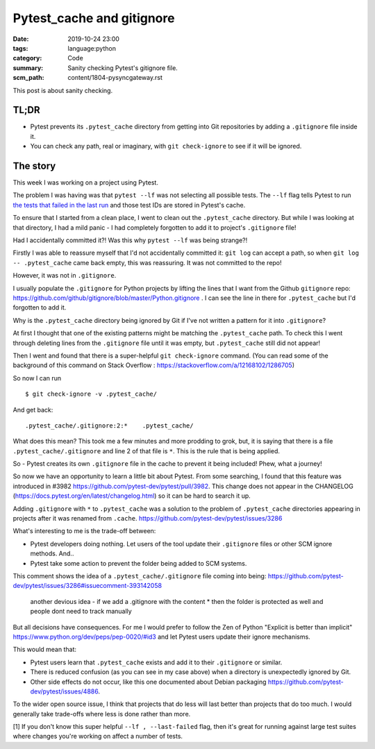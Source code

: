 Pytest_cache and gitignore
==========================

:date: 2019-10-24 23:00
:tags: language:python
:category: Code
:summary: Sanity checking Pytest's gitignore file.
:scm_path: content/1804-pysyncgateway.rst

This post is about sanity checking.

TL;DR
-----

* Pytest prevents its ``.pytest_cache`` directory from getting into Git
  repositories by adding a ``.gitignore`` file inside it.

* You can check any path, real or imaginary, with ``git check-ignore`` to see
  if it will be ignored.

The story
---------

This week I was working on a project using Pytest.

The problem I was having was that ``pytest --lf`` was not selecting all
possible tests. The ``--lf`` flag tells Pytest to run `the tests that failed in
the last run
<https://docs.pytest.org/en/latest/cache.html#rerunning-only-failures-or-failures-first>`_
and those test IDs are stored in Pytest's cache.

To ensure that I started from a clean place, I went to clean out the
``.pytest_cache`` directory. But while I was looking at that directory, I had a
mild panic - I had completely forgotten to add it to project's ``.gitignore``
file!

Had I accidentally committed it?! Was this why ``pytest --lf`` was being
strange?!

Firstly I was able to reassure myself that I'd not accidentally committed it:
``git log`` can accept a path, so when ``git log -- .pytest_cache`` came back
empty, this was reassuring. It was not committed to the repo!

However, it was not in ``.gitignore``.

I usually populate the ``.gitignore`` for Python projects by lifting the lines
that I want from the Github ``gitignore`` repo:
https://github.com/github/gitignore/blob/master/Python.gitignore . I can see
the line in there for ``.pytest_cache`` but I'd forgotten to add it.

Why is the ``.pytest_cache`` directory being ignored by Git if I've not written
a pattern for it into ``.gitignore``?

At first I thought that one of the existing patterns might be matching the
``.pytest_cache`` path. To check this I went through deleting lines from the
``.gitignore`` file until it was empty, but ``.pytest_cache`` still did not
appear!

Then I went and found that there is a super-helpful ``git check-ignore``
command. (You can read some of the background of this command on Stack Overflow
: https://stackoverflow.com/a/12168102/1286705)

So now I can run ::

    $ git check-ignore -v .pytest_cache/

And get back::

    .pytest_cache/.gitignore:2:*    .pytest_cache/

What does this mean? This took me a few minutes and more prodding to grok, but,
it is saying that there is a file ``.pytest_cache/.gitignore`` and line 2 of
that file is ``*``. This is the rule that is being applied.

So - Pytest creates its own ``.gitignore`` file in the cache to prevent it
being included! Phew, what a journey!

So now we have an opportunity to learn a little bit about Pytest. From some
searching, I found that this feature was introduced in #3982
https://github.com/pytest-dev/pytest/pull/3982. This change does not appear in
the CHANGELOG (https://docs.pytest.org/en/latest/changelog.html) so it can be
hard to search it up.

Adding ``.gitignore`` with ``*`` to ``.pytest_cache`` was a solution to the
problem of ``.pytest_cache`` directories appearing in projects after it was
renamed from ``.cache``. https://github.com/pytest-dev/pytest/issues/3286

What's interesting to me is the trade-off between:

* Pytest developers doing nothing. Let users of the tool update their
  ``.gitignore`` files or other SCM ignore methods. And..

* Pytest take some action to prevent the folder being added to SCM systems.


This comment shows the idea of a ``.pytest_cache/.gitignore`` file coming into being: https://github.com/pytest-dev/pytest/issues/3286#issuecomment-393142058

    another devious idea - if we add a .gitignore with the content * then the
    folder is protected as well and people dont need to track manually

But all decisions have consequences. For me I would prefer to follow the Zen of
Python "Explicit is better than implicit"
https://www.python.org/dev/peps/pep-0020/#id3 and let Pytest users update their
ignore mechanisms.

This would mean that:

* Pytest users learn that ``.pytest_cache`` exists and add it to their
  ``.gitignore`` or similar.

* There is reduced confusion (as you can see in my case above) when a directory
  is unexpectedly ignored by Git.

* Other side effects do not occur, like this one documented about Debian
  packaging https://github.com/pytest-dev/pytest/issues/4886.

To the wider open source issue, I think that projects that do less will last
better than projects that do too much. I would generally take trade-offs where
less is done rather than more.


[1] If you don't know this super helpful ``--lf , --last-failed`` flag, then
it's great for running against large test suites where changes you're working
on affect a number of tests.
